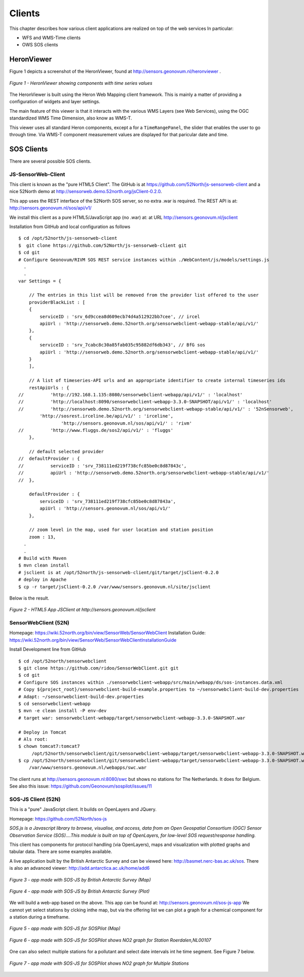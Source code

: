 .. _clients:

=======
Clients
=======

This chapter describes how various client applications are realized on top of the
web services In particular:

* WFS and WMS-Time clients
* OWS SOS clients

HeronViewer
===========

Figure 1 depicts a screenshot of the HeronViewer, found at  http://sensors.geonovum.nl/heronviewer .

.. figure:: _static/heronviewer-1.jpg
   :align: center

   *Figure 1 - HeronViewer showing components with time series values*

The HeronViewer is built using the Heron Web Mapping client framework. This is mainly a matter of
providing a configuration of widgets and layer settings.

The main feature of this viewer is that it interacts with the various WMS Layers (see Web Services), using the
OGC standardized WMS Time Dimension, also know as WMS-T.

This viewer uses all standard Heron components, except a for a ``TimeRangePanel``, the slider that
enables the user to go through time. Via WMS-T component measurement values are displayed for that
paricular date and time.


SOS Clients
===========

There are several possible SOS clients.

JS-SensorWeb-Client
-------------------

This client is known as the "pure HTML5 Client". The GitHub is at
https://github.com/52North/js-sensorweb-client
and a nice 52North demo at http://sensorweb.demo.52north.org/jsClient-0.2.0.


This app uses the REST interface of the 52North SOS server, so no extra .war is required.
The REST API is at: http://sensors.geonovum.nl/sos/api/v1/

We install this client as a pure HTML5/JavaScript app (no .war) at:  at URL http://sensors.geonovum.nl/jsclient

Installation from GitHub and local configuration as follows ::

    $ cd /opt/52north/js-sensorweb-client
    $  git clone https://github.com/52North/js-sensorweb-client git
    $ cd git
    # Configure Geonovum/RIVM SOS REST service instances within ./WebContent/js/models/settings.js
      .
      .
    var Settings = {

        // The entries in this list will be removed from the provider list offered to the user
        providerBlackList : [
        {
            serviceID : 'srv_6d9ccea8d609ecb74d4a512922bb7cee', // ircel
            apiUrl : 'http://sensorweb.demo.52north.org/sensorwebclient-webapp-stable/api/v1/'
        },
        {
            serviceID : 'srv_7cabc8c30a85fab035c95882df6db343', // BfG sos
            apiUrl : 'http://sensorweb.demo.52north.org/sensorwebclient-webapp-stable/api/v1/'
        }
        ],

        // A list of timeseries-API urls and an appropriate identifier to create internal timeseries ids
        restApiUrls : {
    //		'http://192.168.1.135:8080/sensorwebclient-webapp/api/v1/' : 'localhost'
    //		'http://localhost:8090/sensorwebclient-webapp-3.3.0-SNAPSHOT/api/v1/' : 'localhost'
    //		'http://sensorweb.demo.52north.org/sensorwebclient-webapp-stable/api/v1/' : '52nSensorweb',
            'http://sosrest.irceline.be/api/v1/' : 'irceline',
                    'http://sensors.geonovum.nl/sos/api/v1/' : 'rivm'
    //		'http://www.fluggs.de/sos2/api/v1/' : 'fluggs'
        },

        // default selected provider
    //	defaultProvider : {
    //		serviceID : 'srv_738111ed219f738cfc85be0c8d87843c',
    //		apiUrl : 'http://sensorweb.demo.52north.org/sensorwebclient-webapp-stable/api/v1/'
    //	},

        defaultProvider : {
            serviceID : 'srv_738111ed219f738cfc85be0c8d87843a',
            apiUrl : 'http://sensors.geonovum.nl/sos/api/v1/'
        },

        // zoom level in the map, used for user location and station position
        zoom : 13,
      .
      .
    # Build with Maven
    $ mvn clean install
    # jsclient is at /opt/52north/js-sensorweb-client/git/target/jsClient-0.2.0
    # deploy in Apache
    $ cp -r target/jsClient-0.2.0 /var/www/sensors.geonovum.nl/site/jsclient


Below is the result.

.. figure:: _static/jsclient-screenshot.jpg
   :align: center
   :width: 650 px

   *Figure 2 - HTML5 App JSClient at http://sensors.geonovum.nl/jsclient*

SensorWebClient (52N)
---------------------

Homepage: https://wiki.52north.org/bin/view/SensorWeb/SensorWebClient
Installation Guide: https://wiki.52north.org/bin/view/SensorWeb/SensorWebClientInstallationGuide

Install Development line from GitHub ::

    $ cd /opt/52north/sensorwebclient
    $ git clone https://github.com/ridoo/SensorWebClient.git git
    $ cd git
    # Configure SOS instances within ./sensorwebclient-webapp/src/main/webapp/ds/sos-instances.data.xml
    # Copy ${project_root}/sensorwebclient-build-example.properties to ~/sensorwebclient-build-dev.properties
    # Adapt: ~/sensorwebclient-build-dev.properties
    $ cd sensorwebclient-webapp
    $ mvn -e clean install -P env-dev
    # target war: sensorwebclient-webapp/target/sensorwebclient-webapp-3.3.0-SNAPSHOT.war

    # Deploy in Tomcat
    # Als root:
    $ chown tomcat7:tomcat7
         /opt/52north/sensorwebclient/git/sensorwebclient-webapp/target/sensorwebclient-webapp-3.3.0-SNAPSHOT.war
    $ cp /opt/52north/sensorwebclient/git/sensorwebclient-webapp/target/sensorwebclient-webapp-3.3.0-SNAPSHOT.war
        /var/www/sensors.geonovum.nl/webapps/swc.war

The client runs at http://sensors.geonovum.nl:8080/swc but shows no stations for The Netherlands. It does for Belgium.
See also this issue: https://github.com/Geonovum/sospilot/issues/11


SOS-JS Client (52N)
-------------------

This is a "pure" JavaScript client. It builds on OpenLayers and JQuery.

Homepage: https://github.com/52North/sos-js

*SOS.js is a Javascript library to browse, visualise, and access, data from an Open Geospatial Consortium (OGC)*
*Sensor Observation Service (SOS)....This module is built on top of OpenLayers, for low-level SOS request/response handling.*

This client has components for protocol handling (via OpenLayers), maps and visualization
with plotted graphs and tabular data. There are some examples available.

A live application built by the British Antarctic Survey and can be viewed here: http://basmet.nerc-bas.ac.uk/sos. There
is also an advanced viewer: http://add.antarctica.ac.uk/home/add6

.. figure:: _static/sos-js-bas-map.jpg
   :align: center
   :width: 650 px

   *Figure 3 - app made with SOS-JS by British Antarctic Survey (Map)*


.. figure:: _static/sos-js-bas-plot.jpg
   :align: center
   :width: 650 px

   *Figure 4 - app made with SOS-JS by British Antarctic Survey (Plot)*

We will build a web-app based on the above. This app can be found at: http://sensors.geonovum.nl/sos-js-app
We cannot yet select stations by clcking inthe map, but via the offering list we can
plot a graph for a chemical component for a station during a timeframe.

.. figure:: _static/sos-js-sospilot-map.jpg
   :align: center
   :width: 650 px

   *Figure 5 - app made with SOS-JS for SOSPilot (Map)*


.. figure:: _static/sos-js-sospilot-plot.jpg
   :align: center
   :width: 650 px

   *Figure 6 - app made with SOS-JS for SOSPilot shows NO2 graph for Station Roerdalen,NL00107*

One can also select multiple stations for a pollutant and select date intervals int he time segment.
See Figure 7 below.

.. figure:: _static/sos-js-sospilot-plot-multi.jpg
   :align: center
   :width: 650 px

   *Figure 7 - app made with SOS-JS for SOSPilot shows NO2 graph for Multiple Stations*




